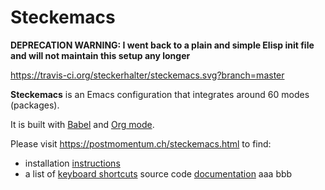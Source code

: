 * Steckemacs

*DEPRECATION WARNING: I went back to a plain and simple Elisp init file and will not maintain this setup any longer* 

[[https://travis-ci.org/steckerhalter/steckemacs][https://travis-ci.org/steckerhalter/steckemacs.svg?branch=master]]

*Steckemacs* is an Emacs configuration that integrates around 60 modes (packages).

It is built with [[http://orgmode.org/worg/org-contrib/babel/][Babel]] and [[http://orgmode.org/][Org mode]].

Please visit [[https://postmomentum.ch/steckemacs.html]] to find:

- installation [[https://postmomentum.ch/steckemacs.html#sec-1-1][instructions]]
- a list of [[https://postmomentum.ch/steckemacs.html#sec-1-3][keyboard shortcuts]]
 source code [[https://postmomentum.ch/steckemacs.html#sec-2][documentation]]
  aaa bbb
